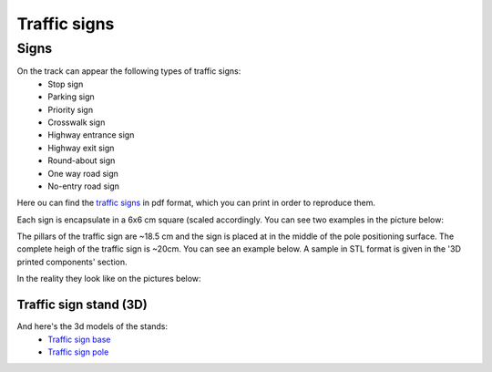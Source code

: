 Traffic signs
=============

Signs
''''''

On the track can appear the following types of traffic signs:
 - Stop sign
 - Parking sign
 - Priority sign
 - Crosswalk sign
 - Highway entrance sign
 - Highway exit sign
 - Round-about sign
 - One way road sign
 - No-entry road sign
 
Here ou can find the `traffic signs <https://github.com/ECC-BFMC/Documentation/blob/master/source/templates/TrafficSign.pdf>`_  
in pdf format, which you can print in order to reproduce them.

Each sign is encapsulate in a 6x6 cm square (scaled accordingly. You can see two examples in the picture below:

.. image:: ../../images/racetrack/TrafficSign_Example.png
   :align: center
   :width: 90%

The pillars of the traffic sign are ~18.5 cm and the sign is placed at in the middle of the pole positioning surface.
The complete heigh of the traffic sign is ~20cm. You can see an example below. A sample in STL format is given in the 
'3D printed components' section.

.. image:: ../../images/racetrack/TrafficSign_Construct.png
   :align: center
   :width: 90%

In the reality they look like on the pictures below:

.. image:: ../../images/racetrack/StopSignReal.jpg
   :align: center
   :width: 90%


Traffic sign stand (3D)
-----------------------
And here's the 3d models of the stands:
    - `Traffic sign base <https://github.com/ECC-BFMC/Documentation/blob/master/source/3DModels/sign_holder_base.STL>`_
    - `Traffic sign pole <https://github.com/ECC-BFMC/Documentation/blob/master/source/3DModels/sign_holder_pole.STL>`_